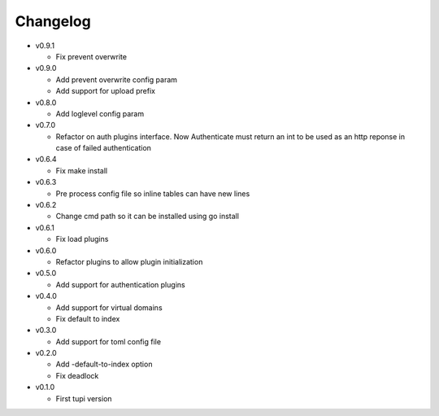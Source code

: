 Changelog
=========


* v0.9.1

  - Fix prevent overwrite

* v0.9.0

  - Add prevent overwrite config param
  - Add support for upload prefix

* v0.8.0

  - Add loglevel config param

* v0.7.0

  - Refactor on auth plugins interface. Now Authenticate must return an int to be
    used as an http reponse in case of failed authentication

* v0.6.4

  - Fix make install

* v0.6.3

  - Pre process config file so inline tables can have new lines

* v0.6.2

  - Change cmd path so it can be installed using go install

* v0.6.1

  - Fix load plugins

* v0.6.0

  - Refactor plugins to allow plugin initialization

* v0.5.0

  - Add support for authentication plugins

* v0.4.0

  - Add support for virtual domains
  - Fix default to index

* v0.3.0

  - Add support for toml config file

* v0.2.0

  - Add -default-to-index option
  - Fix deadlock

* v0.1.0

  - First tupi version
